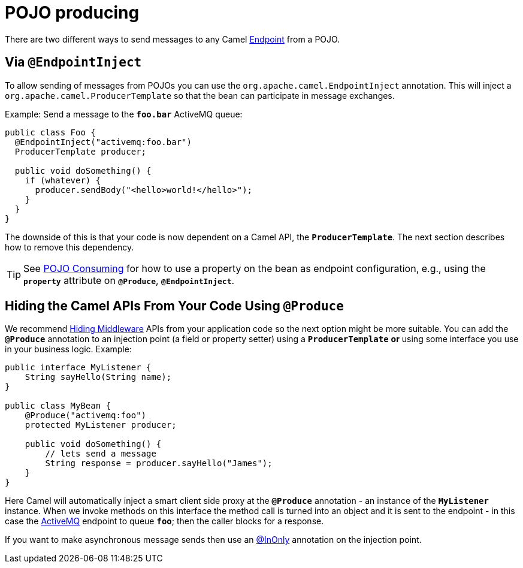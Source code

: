 = POJO producing

There are two different ways to send messages to any Camel
xref:endpoint.adoc[Endpoint] from a POJO.

[[POJOProducing-EndpointInject]]
== Via `@EndpointInject`

To allow sending of messages from POJOs you can use the `org.apache.camel.EndpointInject` annotation.
This will inject a `org.apache.camel.ProducerTemplate` so that the bean can participate in message exchanges.

Example: Send a message to the *`foo.bar`* ActiveMQ queue:

[source,java]
----
public class Foo {
  @EndpointInject("activemq:foo.bar")
  ProducerTemplate producer;

  public void doSomething() {
    if (whatever) {
      producer.sendBody("<hello>world!</hello>");
    }
  }
}
----

The downside of this is that your code is now dependent on a Camel API,
the *`ProducerTemplate`*. The next section describes how to remove this
dependency.

[TIP]
====

See xref:pojo-consuming.adoc[POJO Consuming] for how to use a property
on the bean as endpoint configuration, e.g., using the *`property`*
attribute on *`@Produce`*, *`@EndpointInject`*.

====

[[POJOProducing-HidingtheCamelAPIsFromYourCodeUsingProduce]]
== Hiding the Camel APIs From Your Code Using `@Produce`

We recommend xref:hiding-middleware.adoc[Hiding Middleware] APIs from
your application code so the next option might be more suitable. You can
add the *`@Produce`* annotation to an injection point (a field or
property setter) using a *`ProducerTemplate`* *or* using some interface
you use in your business logic. Example:

[source,java]
----
public interface MyListener {
    String sayHello(String name);
}

public class MyBean {
    @Produce("activemq:foo")
    protected MyListener producer;

    public void doSomething() {
        // lets send a message
        String response = producer.sayHello("James");
    }
}
----

Here Camel will automatically inject a smart client side proxy at
the *`@Produce`* annotation - an instance of the *`MyListener`*
instance. When we invoke methods on this interface the method call is
turned into an object and it is sent to the
endpoint - in this case the xref:components::activemq-component.adoc[ActiveMQ] endpoint to
queue *`foo`*; then the caller blocks for a response.

If you want to make asynchronous message sends then use an
xref:using-exchange-pattern-annotations.adoc[@InOnly] annotation on the injection point.
